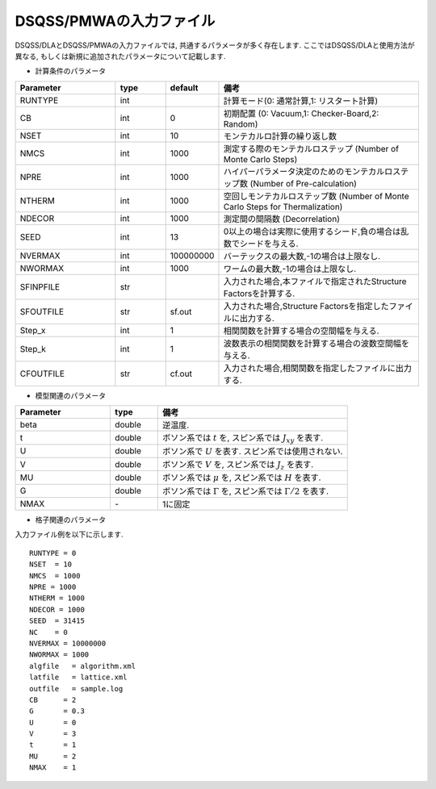 .. -*- coding: utf-8 -*-
.. highlight:: none

DSQSS/PMWAの入力ファイル
==============================

DSQSS/DLAとDSQSS/PMWAの入力ファイルでは, 共通するパラメータが多く存在します.
ここではDSQSS/DLAと使用方法が異なる, もしくは新規に追加されたパラメータについて記載します.

- 計算条件のパラメータ

.. csv-table::
     :header-rows: 1
     :widths: 2,1,1,4

     Parameter, type, default, 備考
     RUNTYPE, int, , "計算モード(0: 通常計算,1: リスタート計算)"
     CB, int , 0, "初期配置 (0: Vacuum,1: Checker-Board,2: Random)"
     NSET, int, 10, "モンテカルロ計算の繰り返し数"
     NMCS, int, 1000, "測定する際のモンテカルロステップ (Number of Monte Carlo Steps)"
     NPRE, int, 1000, "ハイパーパラメータ決定のためのモンテカルロステップ数 (Number of Pre-calculation)"
     NTHERM, int, 1000, "空回しモンテカルロステップ数 (Number of Monte Carlo Steps for Thermalization)"
     NDECOR, int, 1000, "測定間の間隔数 (Decorrelation)"
     SEED, int, 13, "0以上の場合は実際に使用するシード,負の場合は乱数でシードを与える."
     NVERMAX, int, 100000000, "バーテックスの最大数,-1の場合は上限なし."
     NWORMAX, int, 1000, "ワームの最大数,-1の場合は上限なし."
     SFINPFILE, str, , "入力された場合,本ファイルで指定されたStructure Factorsを計算する."
     SFOUTFILE, str, sf.out, "入力された場合,Structure Factorsを指定したファイルに出力する."
     Step_x, int, 1, "相関関数を計算する場合の空間幅を与える."
     Step_k, int, 1, "波数表示の相関関数を計算する場合の波数空間幅を与える."
     CFOUTFILE, str, cf.out,"入力された場合,相関関数を指定したファイルに出力する."

- 模型関連のパラメータ

.. csv-table::
     :header-rows: 1
     :widths: 2,1,4

     Parameter, type, 備考 
     beta, double, "逆温度."
     t, double, "ボソン系では :math:`t` を, スピン系では :math:`J_{xy}` を表す."
     U, double, "ボソン系で :math:`U` を表す. スピン系では使用されない."
     V, double, "ボソン系で :math:`V` を, スピン系では :math:`J_{z}` を表す."
     MU, double,  "ボソン系では :math:`\mu` を, スピン系では :math:`H` を表す."
     G, double, "ボソン系では :math:`\Gamma` を, スピン系では :math:`\Gamma/2` を表す."
     NMAX, \-, "1に固定"

- 格子関連のパラメータ

.. csv-table::
     :header-rows: 1
     :widths: 2,1,4

     Parameter, type, default, 備考 
     NLdiv, int, 1, Lの分割数 (各次元についてそれぞれ NLdiv分割します)
     NBdiv, int, 1, Bの分割数
     NFIELD, int, 0, 磁場の種類の数(基本的には0に設定)


入力ファイル例を以下に示します.
::

  RUNTYPE = 0
  NSET  = 10
  NMCS  = 1000
  NPRE = 1000
  NTHERM = 1000
  NDECOR = 1000
  SEED  = 31415
  NC    = 0
  NVERMAX = 10000000
  NWORMAX = 1000
  algfile   = algorithm.xml
  latfile   = lattice.xml
  outfile   = sample.log
  CB      = 2
  G       = 0.3
  U       = 0
  V       = 3
  t       = 1
  MU      = 2
  NMAX    = 1

